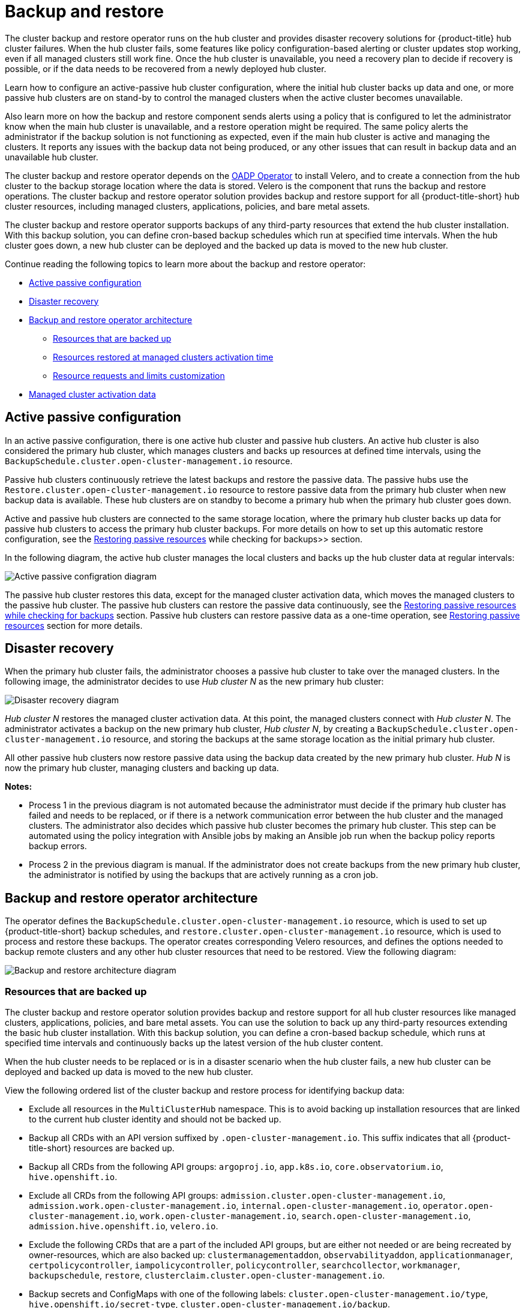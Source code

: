 [#backup-intro]
= Backup and restore

The cluster backup and restore operator runs on the hub cluster and provides disaster recovery solutions for {product-title} hub cluster failures. When the hub cluster fails, some features like policy configuration-based alerting or cluster updates stop working, even if all managed clusters still work fine. Once the hub cluster is unavailable, you need a recovery plan to decide if recovery is possible, or if the data needs to be recovered from a newly deployed hub cluster.

Learn how to configure an active-passive hub cluster configuration, where the initial hub cluster backs up data and one, or more passive hub clusters are on stand-by to control the managed clusters when the active cluster becomes unavailable. 

Also learn more on how the backup and restore component sends alerts using a policy that is configured to let the administrator know when the main hub cluster is unavailable, and a restore operation might be required. The same policy alerts the administrator if the backup solution is not functioning as expected, even if the main hub cluster is active and managing the clusters. It reports any issues with the backup data not being produced, or any other issues that can result in backup data and an unavailable hub cluster.

The cluster backup and restore operator depends on the link:https://github.com/openshift/oadp-operator[OADP Operator] to install Velero, and to create a connection from the hub cluster to the backup storage location where the data is stored. Velero is the component that runs the backup and restore operations. The cluster backup and restore operator solution provides backup and restore support for all {product-title-short} hub cluster resources, including managed clusters, applications, policies, and bare metal assets.

The cluster backup and restore operator supports backups of any third-party resources that extend the hub cluster installation. With this backup solution, you can define cron-based backup schedules which run at specified time intervals. When the hub cluster goes down, a new hub cluster can be deployed and the backed up data is moved to the new hub cluster.

Continue reading the following topics to learn more about the backup and restore operator:

* <<active-passive-config,Active passive configuration>>
* <<disaster-recovery,Disaster recovery>>
* <<backup-restore-architecture,Backup and restore operator architecture>>
** <<resources-that-are-backed-up,Resources that are backed up>>
** <<resources-restored-managed-cluster-activation,Resources restored at managed clusters activation time>>
** <<resource-requests-and-limits,Resource requests and limits customization>>
* <<managed-cluster-activation-data,Managed cluster activation data>>

[#active-passive-config]
== Active passive configuration

In an active passive configuration, there is one active hub cluster and passive hub clusters. An active hub cluster is also considered the primary hub cluster, which manages clusters and backs up resources at defined time intervals, using the `BackupSchedule.cluster.open-cluster-management.io` resource. 

Passive hub clusters continuously retrieve the latest backups and restore the passive data. The passive hubs use the `Restore.cluster.open-cluster-management.io` resource to restore passive data from the primary hub cluster when new backup data is available. These hub clusters are on standby to become a primary hub when the primary hub cluster goes down.

Active and passive hub clusters are connected to the same storage location, where the primary hub cluster backs up data for passive hub clusters to access the primary hub cluster backups. For more details on how to set up this automatic restore configuration, see the xref:../backup_restore/manage_backup_restore.adoc#restore-passive-resources-check-backups[Restoring passive resources] while checking for backups>> section.

In the following diagram, the active hub cluster manages the local clusters and backs up the hub cluster data at regular intervals:

image:../images/active_passive_config_design.png[Active passive configration diagram] 

The passive hub cluster restores this data, except for the managed cluster activation data, which moves the managed clusters to the passive hub cluster. The passive hub clusters can restore the passive data continuously, see the xref:../backup_restore/manage_backup_restore.adoc#restore-passive-resources-check-backups[Restoring passive resources while checking for backups] section. Passive hub clusters can restore passive data as a one-time operation, see xref:../backup_restore/manage_backup_restore.adoc#restore-passive-resources[Restoring passive resources] section for more details. 


[#disaster-recovery]
== Disaster recovery

When the primary hub cluster fails, the administrator chooses a passive hub cluster to take over the managed clusters. In the following image, the administrator decides to use _Hub cluster N_ as the new primary hub cluster:

image:../images/disaster_recovery.png[Disaster recovery diagram] 

_Hub cluster N_ restores the managed cluster activation data. At this point, the managed clusters connect with _Hub cluster N_. The administrator activates a backup on the new primary hub cluster, _Hub cluster N_, by creating a `BackupSchedule.cluster.open-cluster-management.io` resource, and storing the backups at the same storage location as the initial primary hub cluster.

All other passive hub clusters now restore passive data using the backup data created by the new primary hub cluster. _Hub N_ is now the primary hub cluster, managing clusters and backing up data.

*Notes:*

* Process 1 in the previous diagram is not automated because the administrator must decide if the primary hub cluster has failed and needs to be replaced, or if there is a network communication error between the hub cluster and the managed clusters. The administrator also decides which passive hub cluster becomes the primary hub cluster. This step can be automated using the policy integration with Ansible jobs by making an Ansible job run when the backup policy reports backup errors.

* Process 2 in the previous diagram is manual. If the administrator does not create backups from the new primary hub cluster, the administrator is notified by using the backups that are actively running as a cron job.


[#backup-restore-architecture]
== Backup and restore operator architecture

The operator defines the `BackupSchedule.cluster.open-cluster-management.io` resource, which is used to set up {product-title-short} backup schedules, and `restore.cluster.open-cluster-management.io` resource, which is used to process and restore these backups. The operator creates corresponding Velero resources, and defines the options needed to backup remote clusters and any other hub cluster resources that need to be restored. View the following diagram:

image:../images/cluster_backup_controller_dataflow25.png[Backup and restore architecture diagram] 

[#resources-that-are-backed-up]
=== Resources that are backed up

The cluster backup and restore operator solution provides backup and restore support for all hub cluster resources like managed clusters, applications, policies, and bare metal assets. You can use the solution to back up any third-party resources extending the basic hub cluster installation. With this backup solution, you can define a cron-based backup schedule, which runs at specified time intervals and continuously backs up the latest version of the hub cluster content. 

When the hub cluster needs to be replaced or is in a disaster scenario when the hub cluster fails, a new hub cluster can be deployed and backed up data is moved to the new hub cluster.

View the following ordered list of the cluster backup and restore process for identifying backup data:

* Exclude all resources in the `MultiClusterHub` namespace. This is to avoid backing up installation resources that are linked to the current hub cluster identity and should not be backed up.

* Backup all CRDs with an API version suffixed by `.open-cluster-management.io`. This suffix indicates that all {product-title-short} resources are backed up.

* Backup all CRDs from the following API groups: `argoproj.io`, `app.k8s.io`, `core.observatorium.io`, `hive.openshift.io`.

* Exclude all CRDs from the following API groups: `admission.cluster.open-cluster-management.io`, `admission.work.open-cluster-management.io`,  `internal.open-cluster-management.io`, `operator.open-cluster-management.io`, `work.open-cluster-management.io`, `search.open-cluster-management.io`, `admission.hive.openshift.io`, `velero.io`.

* Exclude the following CRDs that are a part of the included API groups, but are either not needed or are being recreated by owner-resources, which are also backed up: `clustermanagementaddon`, `observabilityaddon`, `applicationmanager`, `certpolicycontroller`, `iampolicycontroller`, `policycontroller`, `searchcollector`, `workmanager`, `backupschedule`, `restore`, `clusterclaim.cluster.open-cluster-management.io`.

* Backup secrets and ConfigMaps with one of the following labels: `cluster.open-cluster-management.io/type`, `hive.openshift.io/secret-type`, `cluster.open-cluster-management.io/backup`. 

* Use the `cluster.open-cluster-management.io/backup` label for any other resources that you want to be backed up and are not included in the previously mentioned criteria. See the following example:
+
[source,yaml]
----
apiVersion: my.group/v1alpha1
kind: MyResource
 metadata:
   labels:
    cluster.open-cluster-management.io/backup: ""
----
+
*Note:* Secrets used by the `hive.openshift.io.ClusterDeployment` resource need to be backed up, and are automatically annotated with the `cluster.open-cluster-management.io/backup` label only when the cluster is created using the console. If the Hive cluster is deployed using GitOps instead, the `cluster.open-cluster-management.io/backup` label must be manually added to the secrets used by the `ClusterDeployment`.

* Exclude specific resources that you do not want backed up. For example, see the following example to exclude Velero resources from the backup process:
+
[source,yaml]
----
apiVersion: my.group/v1alpha1
kind: MyResource
 metadata:
  labels:
    velero.io/exclude-from-backup: "true"
----

[#resources-restored-managed-cluster-activation]
=== Resources restored at managed clusters activation time

When you add the `cluster.open-cluster-management.io/backup` label to a resource, the resource is automatically backed up in the `acm-resources-generic-schedule` backup. You must set the label value to `cluster-activation` if any of the resources need to be restored, only after the managed clusters are moved to the new hub cluster and when the `veleroManagedClustersBackupName:latest` is used on the restored resource. This ensures the resource is not restored unless the managed cluster activation is called. View the following example:

[source,yaml]
----
apiVersion: my.group/v1alpha1
kind: MyResource
 metadata:
  labels:
    cluster.open-cluster-management.io/backup: cluster-activation
----

Aside from the activation data resources that are identified by using the `cluster.open-cluster-management.io/backup: cluster-activation` label and stored by the `acm-resources-generic-schedule` backup, the cluster backup and restore operator includes a few resources in the activation set, by default. The following resources are backed up by the `acm-managed-clusters-schedule` backup:

* `managedcluster.cluster.open-cluster-management.io`
* `managedcluster.clusterview.open-cluster-management.io`
* `klusterletaddonconfig.agent.open-cluster-management.io`
* `managedclusteraddon.addon.open-cluster-management.io`
* `managedclusterset.cluster.open-cluster-management.io`
* `managedclusterset.clusterview.open-cluster-management.io`
* `managedclustersetbinding.cluster.open-cluster-management.io`
* `clusterpool.hive.openshift.io`
* `clusterclaim.hive.openshift.io`
* `clustercurator.cluster.open-cluster-management.io`

[#resource-requests-and-limits]
=== Resource requests and limits customization

When Velero is initially installed, Velero pod is set to the default CPU and memory limits as defined in the following sample:

[source,yaml]
----
resources:
 limits:
   cpu: "1"
   memory: 256Mi
 requests:
   cpu: 500m
   memory: 128Mi
----

The limits from the previous sample work well with some scenarios, but might need to be updated when your cluster backs up a large number of resources. For instance, when back up is run on a hub cluster that manages 2000 clusters, then the Velero pod crashes due to the out-of-memory error (OOM). The following configuration allows for the backup to complete for this scenario:

[source,yaml]
----
  limits:
    cpu: "2"
    memory: 1Gi
  requests:
    cpu: 500m
    memory: 256Mi
----

To update the limits and requests for the Velero pod resource, you need to update the `DataProtectionApplication` resource and insert the `resourceAllocation` template for the Velero pod. View the following sample:

[source,yaml]
----
apiVersion: oadp.openshift.io/v1alpha1
kind: DataProtectionApplication
metadata:
  name: velero
  namespace: open-cluster-management-backup
spec:
...
  configuration:
...
    velero:
      podConfig:
        resourceAllocations:
          limits:
            cpu: "2"
            memory: 1Gi
          requests:
            cpu: 500m
            memory: 256Mi
----

Refer to the link:https://github.com/openshift/oadp-operator/blob/master/docs/config/resource_req_limits.md[Velero resource requests and limits customization] to find out more about the `DataProtectionApplication` parameters.

[#managed-cluster-activation-data]
== Managed cluster activation data

Managed cluster activation data or other activation data, is a backup resource. When the activation data is restored on a new hub cluster, managed clusters are then being actively managed by the hub cluster where the restore is run. Activation data resources are stored by the managed clusters backup and by the resource-generic backup, when you use the `cluster.open-cluster-management.io/backup: cluster-activation` label. 

See xref:../backup_restore/manage_backup_restore.adoc#manage-backup-and-restore[Managing the backup and restore operator] to learn how you can use the operator.

